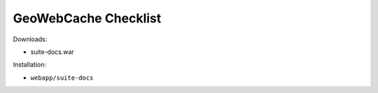 .. _sysadmin.deploy.gwc:

GeoWebCache Checklist
=====================

Downloads:

* suite-docs.war

Installation:

* ``webapp/suite-docs``

